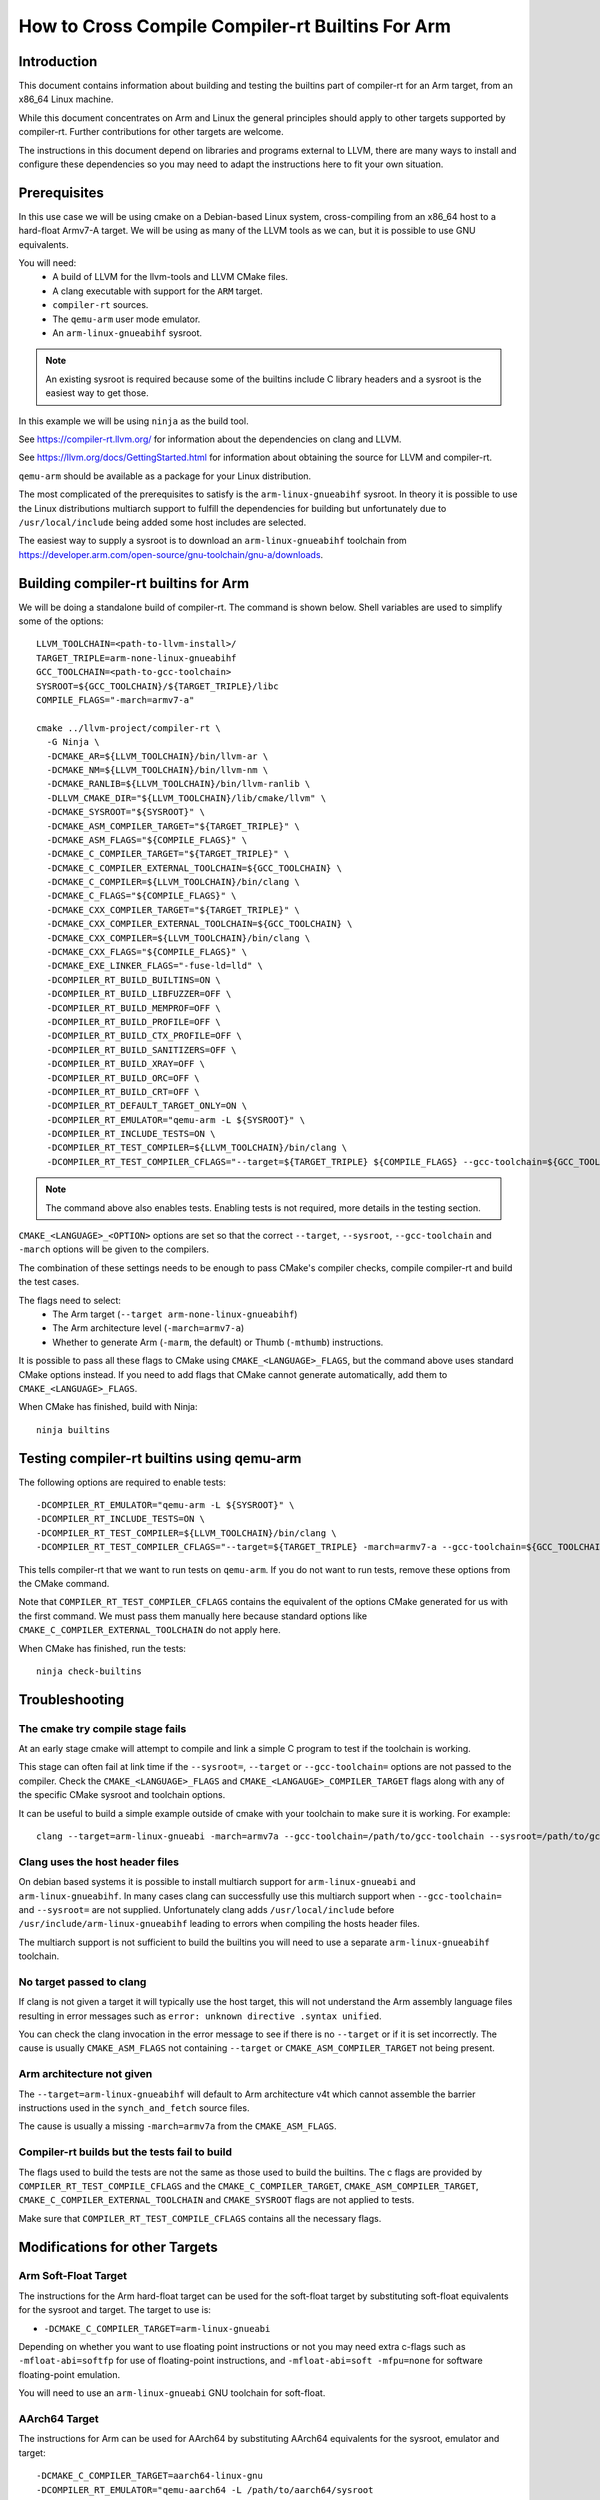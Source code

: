 ===================================================================
How to Cross Compile Compiler-rt Builtins For Arm
===================================================================

Introduction
============

This document contains information about building and testing the builtins part
of compiler-rt for an Arm target, from an x86_64 Linux machine.

While this document concentrates on Arm and Linux the general principles should
apply to other targets supported by compiler-rt. Further contributions for other
targets are welcome.

The instructions in this document depend on libraries and programs external to
LLVM, there are many ways to install and configure these dependencies so you
may need to adapt the instructions here to fit your own situation.

Prerequisites
=============

In this use case we will be using cmake on a Debian-based Linux system,
cross-compiling from an x86_64 host to a hard-float Armv7-A target. We will be
using as many of the LLVM tools as we can, but it is possible to use GNU
equivalents.

You will need:
 * A build of LLVM for the llvm-tools and LLVM CMake files.
 * A clang executable with support for the ``ARM`` target.
 * ``compiler-rt`` sources.
 * The ``qemu-arm`` user mode emulator.
 * An ``arm-linux-gnueabihf`` sysroot.

.. note::
  An existing sysroot is required because some of the builtins include C library
  headers and a sysroot is the easiest way to get those.

In this example we will be using ``ninja`` as the build tool.

See https://compiler-rt.llvm.org/ for information about the dependencies
on clang and LLVM.

See https://llvm.org/docs/GettingStarted.html for information about obtaining
the source for LLVM and compiler-rt.

``qemu-arm`` should be available as a package for your Linux distribution.

The most complicated of the prerequisites to satisfy is the ``arm-linux-gnueabihf``
sysroot. In theory it is possible to use the Linux distributions multiarch
support to fulfill the dependencies for building but unfortunately due to
``/usr/local/include`` being added some host includes are selected.

The easiest way to supply a sysroot is to download an ``arm-linux-gnueabihf``
toolchain from https://developer.arm.com/open-source/gnu-toolchain/gnu-a/downloads.

Building compiler-rt builtins for Arm
=====================================

We will be doing a standalone build of compiler-rt. The command is shown below.
Shell variables are used to simplify some of the options::

  LLVM_TOOLCHAIN=<path-to-llvm-install>/
  TARGET_TRIPLE=arm-none-linux-gnueabihf
  GCC_TOOLCHAIN=<path-to-gcc-toolchain>
  SYSROOT=${GCC_TOOLCHAIN}/${TARGET_TRIPLE}/libc
  COMPILE_FLAGS="-march=armv7-a"

  cmake ../llvm-project/compiler-rt \
    -G Ninja \
    -DCMAKE_AR=${LLVM_TOOLCHAIN}/bin/llvm-ar \
    -DCMAKE_NM=${LLVM_TOOLCHAIN}/bin/llvm-nm \
    -DCMAKE_RANLIB=${LLVM_TOOLCHAIN}/bin/llvm-ranlib \
    -DLLVM_CMAKE_DIR="${LLVM_TOOLCHAIN}/lib/cmake/llvm" \
    -DCMAKE_SYSROOT="${SYSROOT}" \
    -DCMAKE_ASM_COMPILER_TARGET="${TARGET_TRIPLE}" \
    -DCMAKE_ASM_FLAGS="${COMPILE_FLAGS}" \
    -DCMAKE_C_COMPILER_TARGET="${TARGET_TRIPLE}" \
    -DCMAKE_C_COMPILER_EXTERNAL_TOOLCHAIN=${GCC_TOOLCHAIN} \
    -DCMAKE_C_COMPILER=${LLVM_TOOLCHAIN}/bin/clang \
    -DCMAKE_C_FLAGS="${COMPILE_FLAGS}" \
    -DCMAKE_CXX_COMPILER_TARGET="${TARGET_TRIPLE}" \
    -DCMAKE_CXX_COMPILER_EXTERNAL_TOOLCHAIN=${GCC_TOOLCHAIN} \
    -DCMAKE_CXX_COMPILER=${LLVM_TOOLCHAIN}/bin/clang \
    -DCMAKE_CXX_FLAGS="${COMPILE_FLAGS}" \
    -DCMAKE_EXE_LINKER_FLAGS="-fuse-ld=lld" \
    -DCOMPILER_RT_BUILD_BUILTINS=ON \
    -DCOMPILER_RT_BUILD_LIBFUZZER=OFF \
    -DCOMPILER_RT_BUILD_MEMPROF=OFF \
    -DCOMPILER_RT_BUILD_PROFILE=OFF \
    -DCOMPILER_RT_BUILD_CTX_PROFILE=OFF \
    -DCOMPILER_RT_BUILD_SANITIZERS=OFF \
    -DCOMPILER_RT_BUILD_XRAY=OFF \
    -DCOMPILER_RT_BUILD_ORC=OFF \
    -DCOMPILER_RT_BUILD_CRT=OFF \
    -DCOMPILER_RT_DEFAULT_TARGET_ONLY=ON \
    -DCOMPILER_RT_EMULATOR="qemu-arm -L ${SYSROOT}" \
    -DCOMPILER_RT_INCLUDE_TESTS=ON \
    -DCOMPILER_RT_TEST_COMPILER=${LLVM_TOOLCHAIN}/bin/clang \
    -DCOMPILER_RT_TEST_COMPILER_CFLAGS="--target=${TARGET_TRIPLE} ${COMPILE_FLAGS} --gcc-toolchain=${GCC_TOOLCHAIN} --sysroot=${SYSROOT} -fuse-ld=lld"

.. note::
  The command above also enables tests. Enabling tests is not required, more details
  in the testing section.

``CMAKE_<LANGUAGE>_<OPTION>`` options are set so that the correct ``--target``,
``--sysroot``, ``--gcc-toolchain`` and ``-march`` options will be given to the
compilers.

The combination of these settings needs to be enough to pass CMake's compiler
checks, compile compiler-rt and build the test cases.

The flags need to select:
 * The Arm target (``--target arm-none-linux-gnueabihf``)
 * The Arm architecture level (``-march=armv7-a``)
 * Whether to generate Arm (``-marm``, the default) or Thumb (``-mthumb``) instructions.

It is possible to pass all these flags to CMake using ``CMAKE_<LANGUAGE>_FLAGS``,
but the command above uses standard CMake options instead. If you need to
add flags that CMake cannot generate automatically, add them to
``CMAKE_<LANGUAGE>_FLAGS``.

When CMake has finished, build with Ninja::

  ninja builtins

Testing compiler-rt builtins using qemu-arm
===========================================

The following options are required to enable tests::

 -DCOMPILER_RT_EMULATOR="qemu-arm -L ${SYSROOT}" \
 -DCOMPILER_RT_INCLUDE_TESTS=ON \
 -DCOMPILER_RT_TEST_COMPILER=${LLVM_TOOLCHAIN}/bin/clang \
 -DCOMPILER_RT_TEST_COMPILER_CFLAGS="--target=${TARGET_TRIPLE} -march=armv7-a --gcc-toolchain=${GCC_TOOLCHAIN} --sysroot=${SYSROOT} -fuse-ld=lld"

This tells compiler-rt that we want to run tests on ``qemu-arm``. If you do not
want to run tests, remove these options from the CMake command.

Note that ``COMPILER_RT_TEST_COMPILER_CFLAGS`` contains the equivalent of the
options CMake generated for us with the first command. We must pass them
manually here because standard options like ``CMAKE_C_COMPILER_EXTERNAL_TOOLCHAIN``
do not apply here.

When CMake has finished, run the tests::

  ninja check-builtins

Troubleshooting
===============

The cmake try compile stage fails
---------------------------------
At an early stage cmake will attempt to compile and link a simple C program to
test if the toolchain is working.

This stage can often fail at link time if the ``--sysroot=``, ``--target`` or
``--gcc-toolchain=`` options are not passed to the compiler. Check the
``CMAKE_<LANGUAGE>_FLAGS`` and ``CMAKE_<LANGAUGE>_COMPILER_TARGET`` flags along
with any of the specific CMake sysroot and toolchain options.

It can be useful to build a simple example outside of cmake with your toolchain
to make sure it is working. For example::

  clang --target=arm-linux-gnueabi -march=armv7a --gcc-toolchain=/path/to/gcc-toolchain --sysroot=/path/to/gcc-toolchain/arm-linux-gnueabihf/libc helloworld.c

Clang uses the host header files
--------------------------------
On debian based systems it is possible to install multiarch support for
``arm-linux-gnueabi`` and ``arm-linux-gnueabihf``. In many cases clang can successfully
use this multiarch support when ``--gcc-toolchain=`` and ``--sysroot=`` are not supplied.
Unfortunately clang adds ``/usr/local/include`` before
``/usr/include/arm-linux-gnueabihf`` leading to errors when compiling the hosts
header files.

The multiarch support is not sufficient to build the builtins you will need to
use a separate ``arm-linux-gnueabihf`` toolchain.

No target passed to clang
-------------------------
If clang is not given a target it will typically use the host target, this will
not understand the Arm assembly language files resulting in error messages such
as ``error: unknown directive .syntax unified``.

You can check the clang invocation in the error message to see if there is no
``--target`` or if it is set incorrectly. The cause is usually
``CMAKE_ASM_FLAGS`` not containing ``--target`` or ``CMAKE_ASM_COMPILER_TARGET``
not being present.

Arm architecture not given
--------------------------
The ``--target=arm-linux-gnueabihf`` will default to Arm architecture v4t which
cannot assemble the barrier instructions used in the ``synch_and_fetch`` source
files.

The cause is usually a missing ``-march=armv7a`` from the ``CMAKE_ASM_FLAGS``.

Compiler-rt builds but the tests fail to build
----------------------------------------------
The flags used to build the tests are not the same as those used to build the
builtins. The c flags are provided by ``COMPILER_RT_TEST_COMPILE_CFLAGS`` and
the ``CMAKE_C_COMPILER_TARGET``, ``CMAKE_ASM_COMPILER_TARGET``,
``CMAKE_C_COMPILER_EXTERNAL_TOOLCHAIN`` and ``CMAKE_SYSROOT`` flags are not
applied to tests.

Make sure that ``COMPILER_RT_TEST_COMPILE_CFLAGS`` contains all the necessary
flags.


Modifications for other Targets
===============================

Arm Soft-Float Target
---------------------
The instructions for the Arm hard-float target can be used for the soft-float
target by substituting soft-float equivalents for the sysroot and target. The
target to use is:

* ``-DCMAKE_C_COMPILER_TARGET=arm-linux-gnueabi``

Depending on whether you want to use floating point instructions or not you
may need extra c-flags such as ``-mfloat-abi=softfp`` for use of floating-point
instructions, and ``-mfloat-abi=soft -mfpu=none`` for software floating-point
emulation.

You will need to use an ``arm-linux-gnueabi`` GNU toolchain for soft-float.

AArch64 Target
--------------
The instructions for Arm can be used for AArch64 by substituting AArch64
equivalents for the sysroot, emulator and target::

 -DCMAKE_C_COMPILER_TARGET=aarch64-linux-gnu
 -DCOMPILER_RT_EMULATOR="qemu-aarch64 -L /path/to/aarch64/sysroot

You will also have to update any use of the target triple in compiler flags.
For instance in ``CMAKE_C_FLAGS`` and ``COMPILER_RT_TEST_COMPILER_CFLAGS``.

Armv6-m, Armv7-m and Armv7E-M targets
-------------------------------------
To build and test the libraries using a similar method to Armv7-A is possible
but more difficult. The main problems are:

* There is not a ``qemu-arm`` user-mode emulator for bare-metal systems.
  ``qemu-system-arm`` can be used but this is significantly more difficult
  to setup. This document does not explain how to do this.
* The targets to compile compiler-rt have the suffix ``-none-eabi``. This uses
  the BareMetal driver in clang and by default will not find the libraries
  needed to pass the cmake compiler check.

As the Armv6-M, Armv7-M and Armv7E-M builds of compiler-rt only use instructions
that are supported on Armv7-A we can still get most of the value of running the
tests using the same ``qemu-arm`` that we used for Armv7-A by building and
running the test cases for Armv7-A but using the builtins compiled for
Armv6-M, Armv7-M or Armv7E-M. This will test that the builtins can be linked
into a binary and execute the tests correctly but it will not catch if the
builtins use instructions that are supported on Armv7-A but not Armv6-M,
Armv7-M and Armv7E-M.

This requires a second ``arm-none-eabi`` toolchain for building the builtins.
Using a bare-metal toolchain ensures that the target and C library details are
specific to bare-metal instead of using Linux settings. This means that some
tests may behave differently compared to real hardware, but at least the content
of the builtins library is correct.

Below is an example that builds the builtins for Armv7-M, but runs the tests
as Armv7-A. It is presented in full, but is very similar to the earlier
command for Armv7-A build and test::

  LLVM_TOOLCHAIN=<path to llvm install>/

  # For the builtins.
  TARGET_TRIPLE=arm-none-eabi
  GCC_TOOLCHAIN=<path to arm-none-eabi toolchain>/
  SYSROOT=${GCC_TOOLCHAIN}/${TARGET_TRIPLE}/libc
  COMPILE_FLAGS="-march=armv7-m -mfpu=vfpv2"

  # For the test cases.
  A_PROFILE_TARGET_TRIPLE=arm-none-linux-gnueabihf
  A_PROFILE_GCC_TOOLCHAIN=<path to arm-none-linux-gnueabihf toolchain>/
  A_PROFILE_SYSROOT=${A_PROFILE_GCC_TOOLCHAIN}/${A_PROFILE_TARGET_TRIPLE}/libc

  cmake ../llvm-project/compiler-rt \
    -G Ninja \
    -DCMAKE_AR=${LLVM_TOOLCHAIN}/bin/llvm-ar \
    -DCMAKE_NM=${LLVM_TOOLCHAIN}/bin/llvm-nm \
    -DCMAKE_RANLIB=${LLVM_TOOLCHAIN}/bin/llvm-ranlib \
    -DLLVM_CMAKE_DIR="${LLVM_TOOLCHAIN}/lib/cmake/llvm" \
    -DCMAKE_SYSROOT="${SYSROOT}" \
    -DCMAKE_ASM_COMPILER_TARGET="${TARGET_TRIPLE}" \
    -DCMAKE_ASM_FLAGS="${COMPILE_FLAGS}" \
    -DCMAKE_C_COMPILER_TARGET="${TARGET_TRIPLE}" \
    -DCMAKE_C_COMPILER_EXTERNAL_TOOLCHAIN=${GCC_TOOLCHAIN} \
    -DCMAKE_C_COMPILER=${LLVM_TOOLCHAIN}/bin/clang \
    -DCMAKE_C_FLAGS="${COMPILE_FLAGS}" \
    -DCMAKE_CXX_COMPILER_TARGET="${TARGET_TRIPLE}" \
    -DCMAKE_CXX_COMPILER_EXTERNAL_TOOLCHAIN=${GCC_TOOLCHAIN} \
    -DCMAKE_CXX_COMPILER=${LLVM_TOOLCHAIN}/bin/clang \
    -DCMAKE_CXX_FLAGS="${COMPILE_FLAGS}" \
    -DCMAKE_EXE_LINKER_FLAGS="-fuse-ld=lld" \
    -DCOMPILER_RT_BUILD_BUILTINS=ON \
    -DCOMPILER_RT_BUILD_LIBFUZZER=OFF \
    -DCOMPILER_RT_BUILD_MEMPROF=OFF \
    -DCOMPILER_RT_BUILD_PROFILE=OFF \
    -DCOMPILER_RT_BUILD_CTX_PROFILE=OFF \
    -DCOMPILER_RT_BUILD_SANITIZERS=OFF \
    -DCOMPILER_RT_BUILD_XRAY=OFF \
    -DCOMPILER_RT_BUILD_ORC=OFF \
    -DCOMPILER_RT_BUILD_CRT=OFF \
    -DCOMPILER_RT_DEFAULT_TARGET_ONLY=ON \
    -DCOMPILER_RT_EMULATOR="qemu-arm -L ${A_PROFILE_SYSROOT}" \
    -DCOMPILER_RT_INCLUDE_TESTS=ON \
    -DCOMPILER_RT_TEST_COMPILER=${LLVM_TOOLCHAIN}/bin/clang \
    -DCOMPILER_RT_TEST_COMPILER_CFLAGS="--target=${A_PROFILE_TARGET_TRIPLE} -march=armv7-a --gcc-toolchain=${A_PROFILE_GCC_TOOLCHAIN} --sysroot=${A_PROFILE_SYSROOT} -fuse-ld=lld" \
    -DCMAKE_TRY_COMPILE_TARGET_TYPE=STATIC_LIBRARY \
    -DCOMPILER_RT_OS_DIR="baremetal" \
    -DCOMPILER_RT_BAREMETAL_BUILD=ON

.. note::
  The sysroot used for compiling the tests is ``arm-linux-gnueabihf``, not
  ``arm-none-eabi`` which is used when compiling the builtins.

The Armv6-M builtins will use the soft-float ABI. When compiling the tests for
Armv7-A we must include ``"-mthumb -mfloat-abi=soft -mfpu=none"`` in the
test-c-flags. We must use an Armv7-A soft-float abi sysroot for ``qemu-arm``.

Depending on the linker used for the test cases you may encounter BuildAttribute
mismatches between the M-profile objects from compiler-rt and the A-profile
objects from the test. The lld linker does not check the profile
BuildAttribute so it can be used to link the tests by adding ``-fuse-ld=lld`` to the
``COMPILER_RT_TEST_COMPILER_CFLAGS``.
